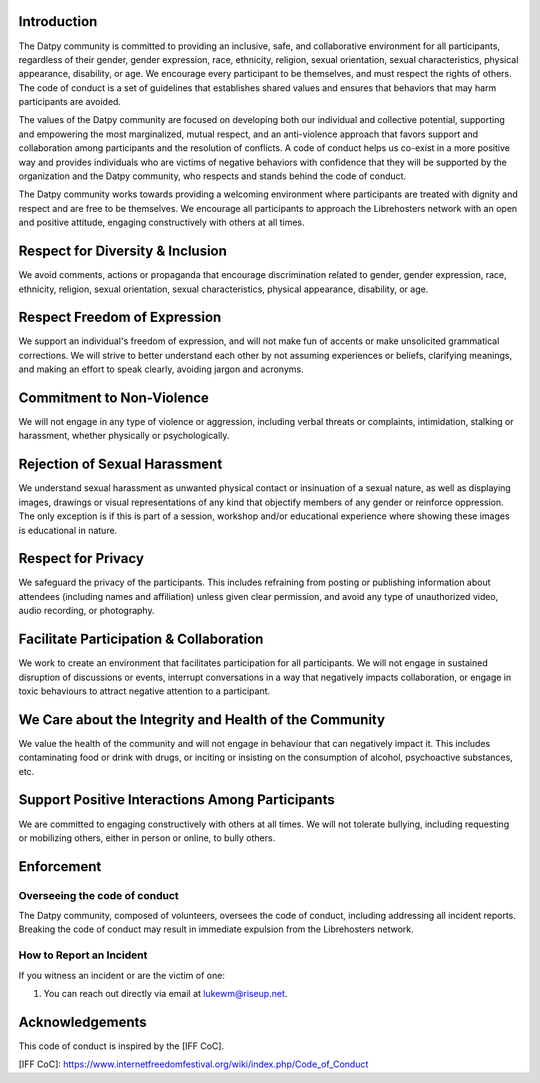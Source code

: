 Introduction
------------

The Datpy community is committed to providing an inclusive, safe, and
collaborative environment for all participants, regardless of their gender,
gender expression, race, ethnicity, religion, sexual orientation, sexual
characteristics, physical appearance, disability, or age. We encourage every
participant to be themselves, and must respect the rights of others. The code
of conduct is a set of guidelines that establishes shared values and ensures
that behaviors that may harm participants are avoided.

The values of the Datpy community are focused on developing both our individual
and collective potential, supporting and empowering the most marginalized,
mutual respect, and an anti-violence approach that favors support and
collaboration among participants and the resolution of conflicts. A code of
conduct helps us co-exist in a more positive way and provides individuals who
are victims of negative behaviors with confidence that they will be supported
by the organization and the Datpy community, who respects and stands behind the
code of conduct.

The Datpy community works towards providing a welcoming environment where
participants are treated with dignity and respect and are free to be
themselves. We encourage all participants to approach the Librehosters network
with an open and positive attitude, engaging constructively with others at all
times.

Respect for Diversity & Inclusion
---------------------------------

We avoid comments, actions or propaganda that encourage discrimination related
to gender, gender expression, race, ethnicity, religion, sexual orientation,
sexual characteristics, physical appearance, disability, or age.

Respect Freedom of Expression
-----------------------------

We support an individual's freedom of expression, and will not make fun of
accents or make unsolicited grammatical corrections. We will strive to better
understand each other by not assuming experiences or beliefs, clarifying
meanings, and making an effort to speak clearly, avoiding jargon and acronyms.

Commitment to Non-Violence
--------------------------

We will not engage in any type of violence or aggression, including verbal
threats or complaints, intimidation, stalking or harassment, whether physically
or psychologically.

Rejection of Sexual Harassment
------------------------------

We understand sexual harassment as unwanted physical contact or insinuation of
a sexual nature, as well as displaying images, drawings or visual
representations of any kind that objectify members of any gender or reinforce
oppression. The only exception is if this is part of a session, workshop and/or
educational experience where showing these images is educational in nature.

Respect for Privacy
-------------------

We safeguard the privacy of the participants. This includes refraining from
posting or publishing information about attendees (including names and
affiliation) unless given clear permission, and avoid any type of unauthorized
video, audio recording, or photography.

Facilitate Participation & Collaboration
----------------------------------------

We work to create an environment that facilitates participation for all
participants. We will not engage in sustained disruption of discussions or
events, interrupt conversations in a way that negatively impacts collaboration,
or engage in toxic behaviours to attract negative attention to a participant.

We Care about the Integrity and Health of the Community
-------------------------------------------------------

We value the health of the community and will not engage in behaviour that can
negatively impact it. This includes contaminating food or drink with drugs, or
inciting or insisting on the consumption of alcohol, psychoactive substances,
etc.

Support Positive Interactions Among Participants
------------------------------------------------

We are committed to engaging constructively with others at all times. We will
not tolerate bullying, including requesting or mobilizing others, either in
person or online, to bully others.

Enforcement
-----------

Overseeing the code of conduct
==============================

The Datpy community, composed of volunteers, oversees the code of conduct,
including addressing all incident reports. Breaking the code of conduct may
result in immediate expulsion from the Librehosters network.

How to Report an Incident
=========================

If you witness an incident or are the victim of one:

1. You can reach out directly via email at lukewm@riseup.net.

Acknowledgements
----------------

This code of conduct is inspired by the [IFF CoC].

[IFF CoC]: https://www.internetfreedomfestival.org/wiki/index.php/Code_of_Conduct
